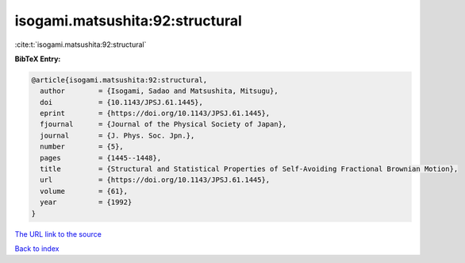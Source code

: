 isogami.matsushita:92:structural
================================

:cite:t:`isogami.matsushita:92:structural`

**BibTeX Entry:**

.. code-block:: bibtex

   @article{isogami.matsushita:92:structural,
     author        = {Isogami, Sadao and Matsushita, Mitsugu},
     doi           = {10.1143/JPSJ.61.1445},
     eprint        = {https://doi.org/10.1143/JPSJ.61.1445},
     fjournal      = {Journal of the Physical Society of Japan},
     journal       = {J. Phys. Soc. Jpn.},
     number        = {5},
     pages         = {1445--1448},
     title         = {Structural and Statistical Properties of Self-Avoiding Fractional Brownian Motion},
     url           = {https://doi.org/10.1143/JPSJ.61.1445},
     volume        = {61},
     year          = {1992}
   }

`The URL link to the source <https://doi.org/10.1143/JPSJ.61.1445>`__


`Back to index <../By-Cite-Keys.html>`__

